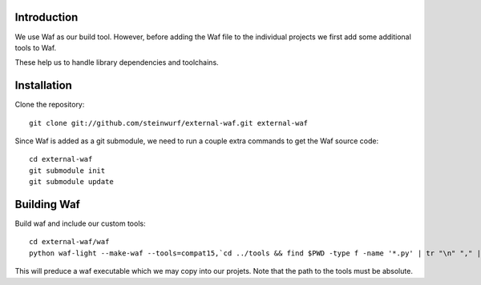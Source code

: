 Introduction
============

We use Waf as our build tool. However, before adding the Waf
file to the individual projects we first add some additional
tools to Waf.

These help us to handle library dependencies and toolchains.

Installation
=============

Clone the repository::

    git clone git://github.com/steinwurf/external-waf.git external-waf

Since Waf is added as a git submodule, we need to run a couple
extra commands to get the Waf source code::

    cd external-waf
    git submodule init
    git submodule update

Building Waf
============

Build waf and include our custom tools::

    cd external-waf/waf
    python waf-light --make-waf --tools=compat15,`cd ../tools && find $PWD -type f -name '*.py' | tr "\n" "," | sed "s/,$//g"`,`cd ../python-semver && find $PWD -type f -name 'semver.py'`

This will preduce a waf executable which we may copy into our projets.
Note that the path to the tools must be absolute.



